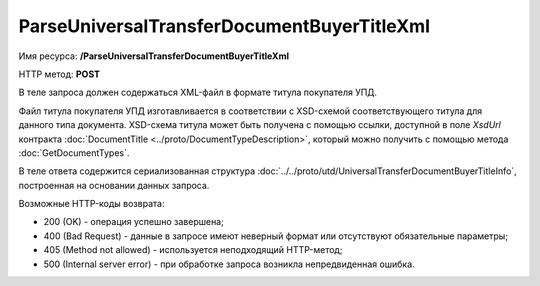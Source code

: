 ParseUniversalTransferDocumentBuyerTitleXml
============================================

Имя ресурса: **/ParseUniversalTransferDocumentBuyerTitleXml**

HTTP метод: **POST**

В теле запроса должен содержаться XML-файл в формате титула покупателя УПД.

Файл титула покупателя УПД изготавливается в соответствии с XSD-схемой соответствующего титула для данного типа документа. XSD-схема титула может быть получена с помощью ссылки, доступной в поле *XsdUrl* контракта :doc:`DocumentTitle <../proto/DocumentTypeDescription>`, который можно получить с помощью метода :doc:`GetDocumentTypes`.

В теле ответа содержится сериализованная структура :doc:`../../proto/utd/UniversalTransferDocumentBuyerTitleInfo`, построенная на основании данных запроса.

Возможные HTTP-коды возврата:

-  200 (OK) - операция успешно завершена;

-  400 (Bad Request) - данные в запросе имеют неверный формат или отсутствуют обязательные параметры;

-  405 (Method not allowed) - используется неподходящий HTTP-метод;

-  500 (Internal server error) - при обработке запроса возникла непредвиденная ошибка.
